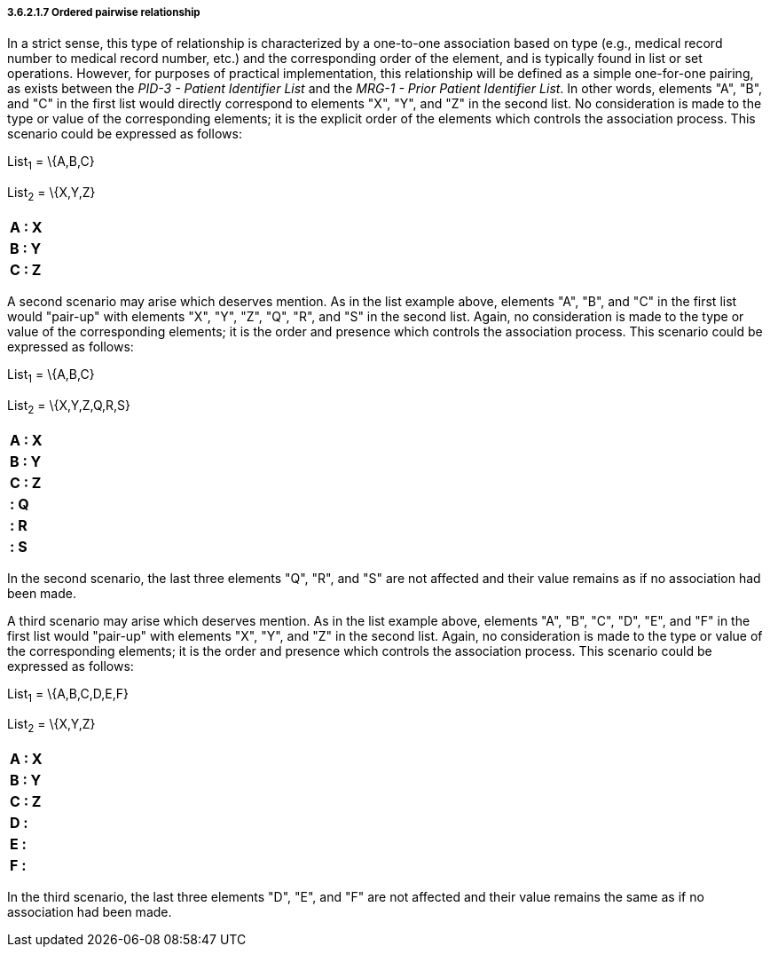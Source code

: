 ===== 3.6.2.1.7 Ordered pairwise relationship

In a strict sense, this type of relationship is characterized by a one-to-one association based on type (e.g., medical record number to medical record number, etc.) and the corresponding order of the element, and is typically found in list or set operations. However, for purposes of practical implementation, this relationship will be defined as a simple one-for-one pairing, as exists between the _PID-3 - Patient Identifier List_ and the _MRG-1 - Prior Patient Identifier List_. In other words, elements "A", "B", and "C" in the first list would directly correspond to elements "X", "Y", and "Z" in the second list. No consideration is made to the type or value of the corresponding elements; it is the explicit order of the elements which controls the association process. This scenario could be expressed as follows:

List~1~ = \{A,B,C}

List~2~ = \{X,Y,Z}

[width="100%",cols="100%",]
|===
|*A : X*
|*B : Y*
|*C : Z*
|===

A second scenario may arise which deserves mention. As in the list example above, elements "A", "B", and "C" in the first list would "pair-up" with elements "X", "Y", "Z", "Q", "R", and "S" in the second list. Again, no consideration is made to the type or value of the corresponding elements; it is the order and presence which controls the association process. This scenario could be expressed as follows:

List~1~ = \{A,B,C}

List~2~ = \{X,Y,Z,Q,R,S}

[width="100%",cols="100%",]
|===
|*A : X*
|*B : Y*
|*C : Z*
|*: Q*
|*: R*
|*: S*
|===

In the second scenario, the last three elements "Q", "R", and "S" are not affected and their value remains as if no association had been made.

A third scenario may arise which deserves mention. As in the list example above, elements "A", "B", "C", "D", "E", and "F" in the first list would "pair-up" with elements "X", "Y", and "Z" in the second list. Again, no consideration is made to the type or value of the corresponding elements; it is the order and presence which controls the association process. This scenario could be expressed as follows:

List~1~ = \{A,B,C,D,E,F}

List~2~ = \{X,Y,Z}

[width="100%",cols="100%",]
|===
|*A : X*
|*B : Y*
|*C : Z*
|*D :*
|*E :*
|*F :*
|===

In the third scenario, the last three elements "D", "E", and "F" are not affected and their value remains the same as if no association had been made.

